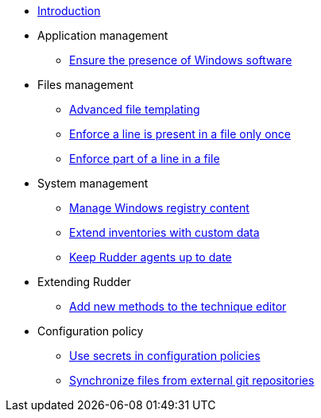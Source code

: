 * xref:index.adoc[Introduction]
* Application management
** xref:application/install-exe-or-msi.adoc[Ensure the presence of Windows software]
* Files management
** xref:files/advanced-file-templating.adoc[Advanced file templating]
** xref:files/edition-one-line.adoc[Enforce a line is present in a file only once]
** xref:files/edition-replace-line.adoc[Enforce part of a line in a file]
* System management
** xref:system/manage-registry.adoc[Manage Windows registry content]
** xref:system/extend-inventories.adoc[Extend inventories with custom data]
** xref:system/update-rudder-agent-package.adoc[Keep Rudder agents up to date]
* Extending Rudder
** xref:extending-rudder/add-new-methods.adoc[Add new methods to the technique editor]
* Configuration policy 
** xref:policies/using-secrets-in-configuration-policies.adoc[Use secrets in configuration policies]
** xref:policies/sync-git-repository.adoc[Synchronize files from external git repositories]
